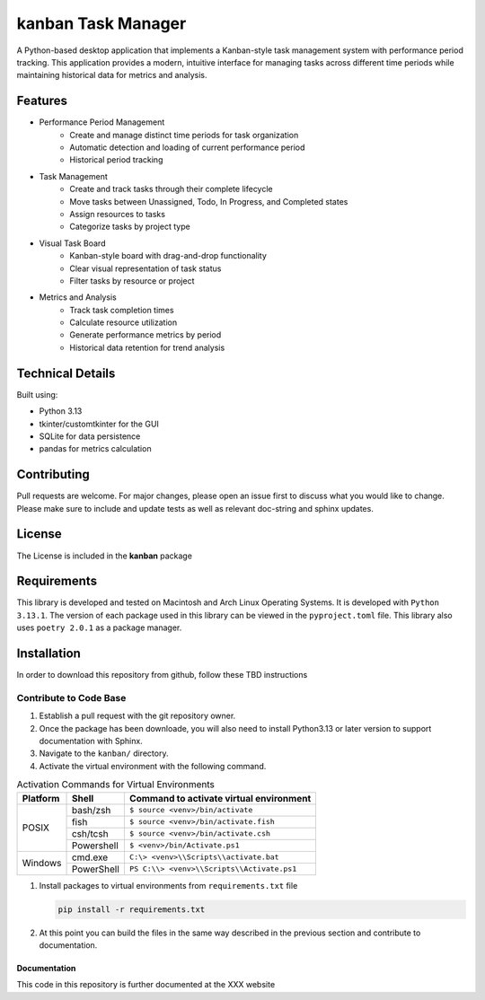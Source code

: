 *******************
kanban Task Manager
*******************

A Python-based desktop application that implements a Kanban-style task management
system with performance period tracking. This application provides a modern,
intuitive interface for managing tasks across different time periods while
maintaining historical data for metrics and analysis.

.. image:: https://img.shields.io/badge/code%20style-black-000000.svg
    :target: https://github.com/psf/black

.. image:: https://img.shields.io/badge/%20imports-isort-%231674b1?style=flat&labelColor=ef8336
    :target: https://pycqa.github.io/isort/

.. image:: https://readthedocs.org/projects/flake8/badge/?version=latest
    :target: https://flake8.pycqa.org/en/latest/?badge=latest
    :alt: Documentation Status

.. image:: http://www.mypy-lang.org/static/mypy_badge.svg
   :target: http://mypy-lang.org/

.. image:: https://github.com/Jon-Webb-79/kanban/workflows/Tests/badge.svg?cache=none
    :target: https://github.com/Jon-Webb-79/kanban/actions

Features
########

* Performance Period Management
    - Create and manage distinct time periods for task organization
    - Automatic detection and loading of current performance period
    - Historical period tracking

* Task Management
    - Create and track tasks through their complete lifecycle
    - Move tasks between Unassigned, Todo, In Progress, and Completed states
    - Assign resources to tasks
    - Categorize tasks by project type

* Visual Task Board
    - Kanban-style board with drag-and-drop functionality
    - Clear visual representation of task status
    - Filter tasks by resource or project

* Metrics and Analysis
    - Track task completion times
    - Calculate resource utilization
    - Generate performance metrics by period
    - Historical data retention for trend analysis

Technical Details
#################

Built using:

* Python 3.13
* tkinter/customtkinter for the GUI
* SQLite for data persistence
* pandas for metrics calculation

Contributing
############
Pull requests are welcome.  For major changes, please open an issue first to discuss
what you would like to change.  Please make sure to include and update tests
as well as relevant doc-string and sphinx updates.

License
#######
The License is included in the **kanban** package

Requirements
############
This library is developed and tested on Macintosh and Arch Linux Operating
Systems.  It is developed with ``Python 3.13.1``.  The version of each
package used in this library can be viewed in the ``pyproject.toml`` file.
This library also uses ``poetry 2.0.1`` as a package manager.

Installation
############
In order to download this repository from github, follow these TBD instructions

Contribute to Code Base
-----------------------
#. Establish a pull request with the git repository owner.

#. Once the package has been downloade, you will also need to install
   Python3.13 or later version to support documentation with Sphinx.

#. Navigate to the ``kanban/`` directory.

#. Activate the virtual environment with the following command.

.. table:: Activation Commands for Virtual Environments

   +----------------------+------------------+-------------------------------------------+
   | Platform             | Shell            | Command to activate virtual environment   |
   +======================+==================+===========================================+
   | POSIX                | bash/zsh         | ``$ source <venv>/bin/activate``          |
   +                      +------------------+-------------------------------------------+
   |                      | fish             | ``$ source <venv>/bin/activate.fish``     |
   +                      +------------------+-------------------------------------------+
   |                      | csh/tcsh         | ``$ source <venv>/bin/activate.csh``      |
   +                      +------------------+-------------------------------------------+
   |                      | Powershell       | ``$ <venv>/bin/Activate.ps1``             |
   +----------------------+------------------+-------------------------------------------+
   | Windows              | cmd.exe          | ``C:\> <venv>\\Scripts\\activate.bat``    |
   +                      +------------------+-------------------------------------------+
   |                      | PowerShell       | ``PS C:\\> <venv>\\Scripts\\Activate.ps1``|
   +----------------------+------------------+-------------------------------------------+

#. Install packages to virtual environments from ``requirements.txt`` file

   .. code-block:: bash

      pip install -r requirements.txt

#. At this point you can build the files in the same way described in the
   previous section and contribute to documentation.

Documentation
=============
This code in this repository is further documented at the
XXX website

